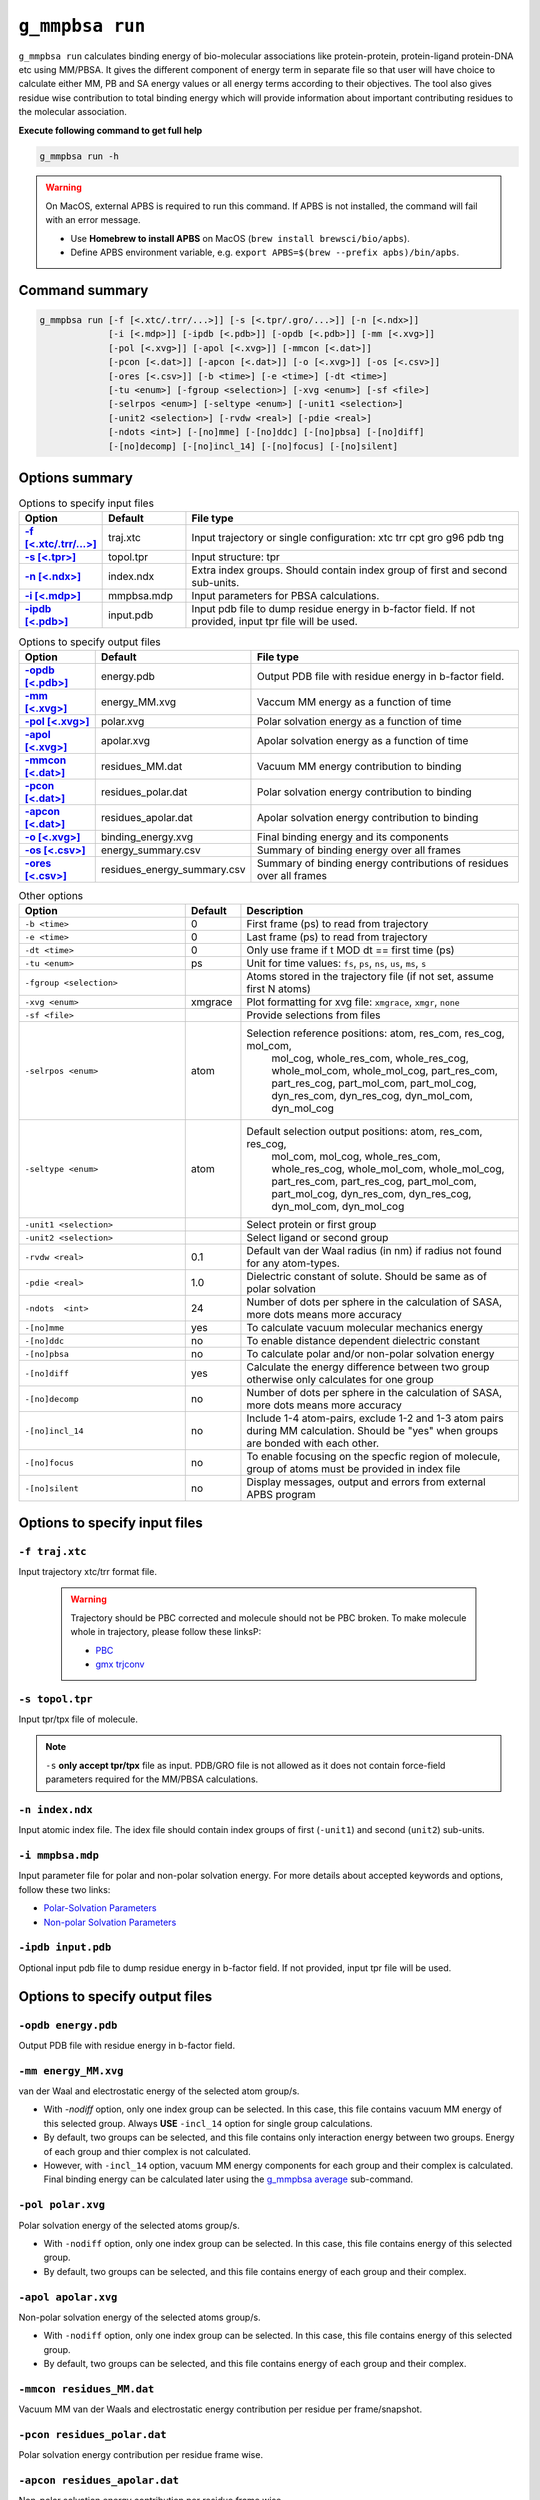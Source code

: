 ``g_mmpbsa run``
=================

``g_mmpbsa run`` calculates binding energy of bio-molecular associations like protein-protein, 
protein-ligand protein-DNA etc using MM/PBSA. It gives the different component of energy 
term in separate file so that user will have choice to calculate either MM, PB and SA energy 
values or all energy terms according to their objectives. The tool also gives residue wise 
contribution to total binding energy which will provide information about important 
contributing residues to the molecular association.

**Execute following command to get full help**

.. code-block:: bash

    g_mmpbsa run -h


.. warning:: On MacOS, external APBS is required to run this command. 
             If APBS is not installed, the command will fail with an error message.

             * Use **Homebrew to install APBS** on MacOS (``brew install brewsci/bio/apbs``).
             * Define APBS environment variable, e.g. ``export APBS=$(brew --prefix apbs)/bin/apbs``.


Command summary 
----------------

.. code-block:: bash

    g_mmpbsa run [-f [<.xtc/.trr/...>]] [-s [<.tpr/.gro/...>]] [-n [<.ndx>]]
                 [-i [<.mdp>]] [-ipdb [<.pdb>]] [-opdb [<.pdb>]] [-mm [<.xvg>]]
                 [-pol [<.xvg>]] [-apol [<.xvg>]] [-mmcon [<.dat>]]
                 [-pcon [<.dat>]] [-apcon [<.dat>]] [-o [<.xvg>]] [-os [<.csv>]]
                 [-ores [<.csv>]] [-b <time>] [-e <time>] [-dt <time>]
                 [-tu <enum>] [-fgroup <selection>] [-xvg <enum>] [-sf <file>]
                 [-selrpos <enum>] [-seltype <enum>] [-unit1 <selection>]
                 [-unit2 <selection>] [-rvdw <real>] [-pdie <real>]
                 [-ndots <int>] [-[no]mme] [-[no]ddc] [-[no]pbsa] [-[no]diff]
                 [-[no]decomp] [-[no]incl_14] [-[no]focus] [-[no]silent]

Options summary
-----------------

.. list-table:: Options to specify input files
    :widths: 1, 1, 4
    :header-rows: 1
    :name: input-files-table-run
    :stub-columns: 1
    :align: left

    * - Option
      - Default
      - File type

    * - `-f [<.xtc/.trr/...>] <run.html#f-traj-xtc>`_
      - traj.xtc
      - Input trajectory or single configuration: xtc trr cpt gro g96 pdb tng
    
    * - `-s [<.tpr>] <run.html#s-topol-tpr>`_  
      - topol.tpr
      - Input structure: tpr
    
    * - `-n [<.ndx>] <run.html#n-index-ndx>`_
      - index.ndx
      - Extra index groups. Should contain index group of first and second sub-units.
    
    * - `-i [<.mdp>] <run.html#i-mmpbsa-mdp>`_
      - mmpbsa.mdp
      - Input parameters for PBSA calculations.
    
    * - `-ipdb [<.pdb>] <run.html#ipdb-input-pdb>`_
      - input.pdb
      - Input pdb file to dump residue energy in b-factor field. If not
        provided, input tpr file will be used.

.. list-table:: Options to specify output files
    :widths: 1, 1, 4
    :header-rows: 1
    :name: output-files-table-run
    :stub-columns: 1
    :align: left

    * - Option
      - Default
      - File type
    
    * - `-opdb [<.pdb>] <run.html#opdb-energy-pdb>`_
      - energy.pdb
      - Output PDB file with residue energy in b-factor field.
 
    * - `-mm [<.xvg>] <run.html#mm-energy-mm-xvg>`_
      - energy_MM.xvg
      - Vaccum MM energy as a function of time
 
    * - `-pol [<.xvg>] <run.html#pol-polar-xvg>`_
      - polar.xvg
      - Polar solvation energy as a function of time
    
    * - `-apol [<.xvg>] <run.html#apol-apolar-xvg>`_ 
      - apolar.xvg
      - Apolar solvation energy as a function of time
    
    * - `-mmcon [<.dat>] <run.html#mmcon-residues-mm-dat>`_
      - residues_MM.dat
      - Vacuum MM energy contribution to binding
    
    * - `-pcon [<.dat>] <run.html#pcon-residues-polar-dat>`_
      - residues_polar.dat
      - Polar solvation energy contribution to binding
 
    * - `-apcon  [<.dat>] <run.html#apcon-residues-apolar-dat>`_
      - residues_apolar.dat
      - Apolar solvation energy contribution to binding
 
    * - `-o [<.xvg>] <run.html#o-binding-energy-xvg>`_
      - binding_energy.xvg
      - Final binding energy and its components
  
    * - `-os [<.csv>] <run.html#os-energy-summary-csv>`_
      - energy_summary.csv
      - Summary of binding energy over all frames
    
    * - `-ores [<.csv>] <run.html#ores-residues-energy-summary-csv>`_
      - residues_energy_summary.csv
      - Summary of binding energy contributions of residues over all frames


.. list-table:: Other options
    :widths: 3, 1, 5
    :header-rows: 1
    :name: other-options-table-run
    :align: left

    * - Option
      - Default
      - Description
  
    * - ``-b <time>``
      - 0
      - First frame (ps) to read from trajectory
    * - ``-e <time>``
      - 0
      - Last frame (ps) to read from trajectory
    * - ``-dt <time>``
      - 0
      - Only use frame if t MOD dt == first time (ps)
    * - ``-tu <enum>``
      - ps
      - Unit for time values: ``fs``, ``ps``, ``ns``, ``us``, ``ms``, ``s``
    * - ``-fgroup <selection>``
      - 
      - Atoms stored in the trajectory file (if not set, assume first N atoms)
    * - ``-xvg <enum>``
      - xmgrace
      - Plot formatting for xvg file: ``xmgrace``, ``xmgr``, ``none``
    * - ``-sf <file>``
      - 
      - Provide selections from files
    * - ``-selrpos <enum>``
      - atom
      - Selection reference positions: atom, res_com, res_cog, mol_com,
           mol_cog, whole_res_com, whole_res_cog, whole_mol_com,
           whole_mol_cog, part_res_com, part_res_cog, part_mol_com,
           part_mol_cog, dyn_res_com, dyn_res_cog, dyn_mol_com, dyn_mol_cog
    * - ``-seltype <enum>``
      - atom
      - Default selection output positions: atom, res_com, res_cog,
           mol_com, mol_cog, whole_res_com, whole_res_cog, whole_mol_com,
           whole_mol_cog, part_res_com, part_res_cog, part_mol_com,
           part_mol_cog, dyn_res_com, dyn_res_cog, dyn_mol_com, dyn_mol_cog
    * - ``-unit1 <selection>``
      - 
      - Select protein or first group
    * - ``-unit2 <selection>``
      - 
      - Select ligand or second group
    * - ``-rvdw <real>``
      - 0.1
      - Default van der Waal radius (in nm) if radius not found for any atom-types.
    * - ``-pdie <real>``
      - 1.0
      - Dielectric constant of solute. Should be same as of polar solvation
    * - ``-ndots  <int>``
      - 24
      - Number of dots per sphere in the calculation of SASA, more dots means more accuracy
    * - ``-[no]mme``
      - yes
      - To calculate vacuum molecular mechanics energy
    * - ``-[no]ddc``
      - no
      - To enable distance dependent dielectric constant
    * - ``-[no]pbsa``
      - no
      - To calculate polar and/or non-polar solvation energy
    * - ``-[no]diff``
      - yes
      - Calculate the energy difference between two group otherwise only calculates for one group
    * - ``-[no]decomp``
      - no
      - Number of dots per sphere in the calculation of SASA, more dots means more accuracy
    * - ``-[no]incl_14``
      - no
      - Include 1-4 atom-pairs, exclude 1-2 and 1-3 atom pairs during MM calculation. Should be "yes" when groups are bonded with each other.
    * - ``-[no]focus``
      - no
      - To enable focusing on the specfic region of molecule, group of atoms must be provided in index file
    * - ``-[no]silent``
      - no
      - Display messages, output and errors from external APBS program


Options to specify input files
--------------------------------

``-f traj.xtc``
~~~~~~~~~~~~~~~

Input trajectory xtc/trr format file. 

 .. warning:: Trajectory should be PBC corrected and molecule should not be PBC broken. 
              To make molecule whole in trajectory, please follow these linksP:

              * `PBC <https://manual.gromacs.org/current/user-guide/terminology.html#periodic-boundary-conditions>`_
              * `gmx trjconv <https://manual.gromacs.org/current/onlinehelp/gmx-trjconv.html>`_


``-s topol.tpr``
~~~~~~~~~~~~~~~~
Input tpr/tpx file of molecule.

.. note:: ``-s`` **only accept tpr/tpx** file as input. PDB/GRO file is not allowed as it does 
          not contain force-field parameters required for the MM/PBSA calculations.


``-n index.ndx``
~~~~~~~~~~~~~~~~

Input atomic index file. The idex file should contain index groups of first (``-unit1``) and second (``unit2``) sub-units.

``-i mmpbsa.mdp``
~~~~~~~~~~~~~~~~~
Input parameter file for polar and non-polar solvation energy.
For more details about accepted keywords and options,
follow these two links:

* `Polar-Solvation Parameters <../parameters/polar-parameters.html>`_
* `Non-polar Solvation Parameters <../parameters/non-polar-parameters.html>`_


``-ipdb input.pdb``
~~~~~~~~~~~~~~~~~~~
Optional input pdb file to dump residue energy in b-factor field. 
If not provided, input tpr file will be used.

Options to specify output files
--------------------------------

``-opdb energy.pdb``
~~~~~~~~~~~~~~~~~~~~~
Output PDB file with residue energy in b-factor field.

``-mm energy_MM.xvg``
~~~~~~~~~~~~~~~~~~~~~~

van der Waal and electrostatic energy of the selected atom group/s.  

* With `-nodiff` option, only one index group can be selected. In this case, this file contains vacuum MM energy of this selected group.
  Always **USE** ``-incl_14`` option for single group calculations.

* By default, two groups can be selected, and this file contains only interaction energy between two groups.
  Energy of each group and thier complex is not calculated. 

* However, with ``-incl_14`` option, vacuum MM energy components for each group and their 
  complex is calculated. Final binding energy can be calculated later using the  
  `g_mmpbsa average <average.html>`_ sub-command.

``-pol polar.xvg``
~~~~~~~~~~~~~~~~~~~
Polar solvation energy of the selected atoms group/s.

* With ``-nodiff`` option, only one index group can be selected.
  In this case, this file contains energy of this selected group. 

* By default, two groups can be selected, and this file contains energy of each group 
  and their complex.

``-apol apolar.xvg``
~~~~~~~~~~~~~~~~~~~~~
Non-polar solvation energy of the selected atoms group/s. 

* With ``-nodiff`` option, only one index group can be selected.
  In this case, this file contains energy of this selected group. 

* By default, two groups can be selected, and this file contains energy of each 
  group and their complex.

``-mmcon residues_MM.dat``
~~~~~~~~~~~~~~~~~~~~~~~~~~~
Vacuum MM van der Waals and electrostatic energy contribution per residue per frame/snapshot.

``-pcon residues_polar.dat``
~~~~~~~~~~~~~~~~~~~~~~~~~~~~~
Polar solvation energy contribution per residue frame wise.

``-apcon residues_apolar.dat``
~~~~~~~~~~~~~~~~~~~~~~~~~~~~~~~
Non-polar solvation energy contribution per residue frame wise.

``-o binding_energy.xvg``
~~~~~~~~~~~~~~~~~~~~~~~~~~
Final binding energy and its components frame wise.

``-os energy_summary.csv``
~~~~~~~~~~~~~~~~~~~~~~~~~~
Summary of all energy terms as average and standard deviation. These files can be opened by MS Excel 
or any other software supporting CSV file.

The output file has following rows and columns:

::

  "Energy"             , "Average", "Standard-Deviation", 
  "vDW"                , -334.587 ,               15.897, 
  "Electrostatic"      , -318.759 ,               32.401, 
  "Polar-solvation"    , 313.703  ,               10.426, 
  "Non-polar-solvation", -30.420  ,                1.016, 
  "Total"              , -370.062 ,               32.903,



``-ores residues_energy_summary.csv``
~~~~~~~~~~~~~~~~~~~~~~~~~~~~~~~~~~~~~~
Summary of binding energy contributions (both average and standard deviation) 
of residues over all frames. These files can be opened by MS Excel or any other software
supporting CSV file.

The output file has following rows and columns:

::

    "Residue", "vDW"   , "vdW-stddev", "Elec." , "Elec.-stdev", "polar", "polar-stdev", "apolar", "apolar-stdev", "total" , "total-stdev", 
    "PRO-1"  , -0.004  ,        0.001, 0.655   ,         0.660, -0.202 ,         0.186, 0.000   ,          0.000, 0.449   ,         0.520, 
    "GLN-2"  , -0.005  ,        0.000, 0.094   ,         0.074, -0.112 ,         0.060, 0.000   ,          0.000, -0.023  ,         0.032, 
    "ILE-3"  , -0.018  ,        0.003, -0.083  ,         0.035, 0.101  ,         0.025, 0.000   ,          0.000, -0.000  ,         0.029, 
    "THR-4"  , -0.014  ,        0.001, -0.013  ,         0.073, 0.004  ,         0.044, 0.000   ,          0.000, -0.022  ,         0.062, 
    "LEU-5"  , -0.078  ,        0.009, 0.169   ,         0.061, -0.015 ,         0.056, 0.000   ,          0.000, 0.076   ,         0.055, 
    "TRP-6"  , -0.039  ,        0.005, 0.164   ,         0.056, 0.009  ,         0.025, 0.000   ,          0.000, 0.134   ,         0.052, 
    "GLN-7"  , -0.068  ,        0.014, -0.211  ,         0.152, 0.238  ,         0.086, 0.000   ,          0.000, -0.040  ,         0.132, 
    "ARG-8"  , -5.167  ,        1.695, -3.454  ,         4.016, 9.184  ,         4.154, -0.637  ,          0.191, -0.074  ,         3.831, 
    "PRO-9"  , -0.202  ,        0.041, -0.029  ,         0.120, 0.076  ,         0.072, 0.000   ,          0.000, -0.155  ,         0.122, 
    "LEU-10" , -0.196  ,        0.057, -0.046  ,         0.061, 0.034  ,         0.027, 0.000   ,          0.000, -0.208  ,         0.077, 
    .
    .
    .